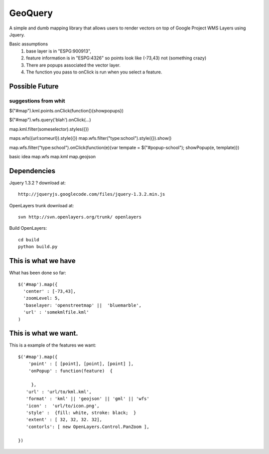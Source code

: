 GeoQuery
======== 

A simple and dumb mapping library that allows users to render vectors
on top of Google Project WMS Layers using Jquery.

Basic assumptions 
   1. base layer is in "ESPG:900913", 
   2. feature information is in "ESPG:4326" 
      so points look like (-73,43) not (something crazy)
   3. There are popups associated the vector layer. 
   4. The function you pass to onClick is run when you select a
      feature. 

Possible Future
--------------- 

suggestions from whit
++++++++++++++++++++++ 

$("#map").kml.points.onClick(function(){showpopups}) 

$("#map").wfs.query('blah').onClick(...)

map.kml.filter(someselector).styles({}) 

maps.wfs({url:someurl}).style({})
map.wfs.filter("type:school").style({}).show()

map.wfs.filter("type:school").onClick(function(e){var tempate = $("#popup-school"); showPopup(e, template)})

basic idea 
map.wfs 
map.kml 
map.geojson 


Dependencies 
------------- 
Jquery 1.3.2 ? 
download at:: 
 
    http://jqueryjs.googlecode.com/files/jquery-1.3.2.min.js

OpenLayers trunk 
download at::
    
    svn http://svn.openlayers.org/trunk/ openlayers 

Build OpenLayers::
    
    cd build
    python build.py 


This is what we have 
---------------------  
What has been done so far::

  $('#map').map({ 
    'center' : [-73,43], 
    'zoomLevel: 5, 
    'baselayer: 'openstreetmap' ||  'bluemarble', 
    'url' : 'somekmlfile.kml' 
  ) 


This is what we want. 
--------------------- 

This is a example of the features we want::

    $('#map').map({ 
        'point' : [ [point], [point], [point] ], 
        'onPopup' : function(feature)  { 
        
         },
       'url' : 'url/to/kml.kml', 
       'format' : 'kml' || 'geojson' || 'gml' || 'wfs'  
       'icon' :  'url/to/icon.png', 
       'style' :  {fill: white, stroke: black;  } 
       'extent' : [ 32, 32, 32. 32], 
       'contorls': [ new OpenLayers.Control.PanZoom ], 

    })

